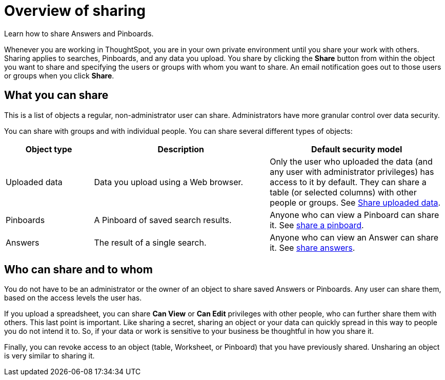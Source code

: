 = Overview of sharing
:last_updated: 2/7/2019

Learn how to share Answers and Pinboards.

Whenever you are working in ThoughtSpot, you are in your own private environment until you share your work with others.
Sharing applies to searches, Pinboards, and any data you upload.
You share by clicking the *Share* button from within the object you want to share and specifying the users or groups with whom you want to share.
An email notification goes out to those users or groups when you click *Share*.

== What you can share

This is a list of objects a regular, non-administrator user can share.
Administrators have more granular control over data security.

You can share with groups and with individual people.
You can share several different types of objects:

[width="100%",options="header",cols="20%,40%,40%"]
|===
| Object type | Description | Default security model

| Uploaded data
| Data you upload using a Web browser.
| Only the user who uploaded the data (and any user with administrator privileges) has access to it by default.
They can share a table (or selected columns) with other people or groups.
See xref:share-user-imported-data.adoc[Share uploaded data].

| Pinboards
| A Pinboard of saved search results.
| Anyone who can view a Pinboard can share it.
See xref:share-pinboards.adoc[share a pinboard].

| Answers
| The result of a single search.
| Anyone who can view an Answer can share it.
See xref:share-answers.adoc[share answers].
|===

== Who can share and to whom

You do not have to be an administrator or the owner of an object to share saved Answers or Pinboards.
Any user can share them, based on the access levels the user has.

If you upload a spreadsheet, you can share *Can View* or *Can Edit* privileges with other people, who can further share them with others.
This last point is important.
Like sharing a secret, sharing an object or your data can quickly spread in this way to people you do not intend it to.
So, if your data or work is sensitive to your business be thoughtful in how you share it.

Finally, you can revoke access to an object (table, Worksheet, or Pinboard) that you have previously shared.
Unsharing an object is very similar to sharing it.

